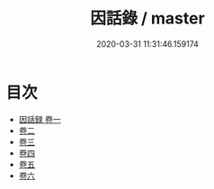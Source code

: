 #+TITLE: 因話錄 / master
#+DATE: 2020-03-31 11:31:46.159174
* 目次
 - [[file:KR3l0008_001.txt::001-1a][因話録 卷一]]
 - [[file:KR3l0008_002.txt::002-1a][卷二]]
 - [[file:KR3l0008_003.txt::003-1a][卷三]]
 - [[file:KR3l0008_004.txt::004-1a][卷四]]
 - [[file:KR3l0008_005.txt::005-1a][卷五]]
 - [[file:KR3l0008_006.txt::006-1a][卷六]]
